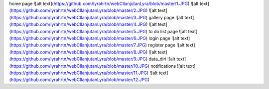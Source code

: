 home page
![alt text](https://github.com/lyrahrtn/webCIlanjutanLyra/blob/master/1.JPG)
![alt text](https://github.com/lyrahrtn/webCIlanjutanLyra/blob/master/2.JPG)
![alt text](https://github.com/lyrahrtn/webCIlanjutanLyra/blob/master/3.JPG)
gallery page
![alt text](https://github.com/lyrahrtn/webCIlanjutanLyra/blob/master/4.JPG)
![alt text](https://github.com/lyrahrtn/webCIlanjutanLyra/blob/master/5.JPG)
to do list page
![alt text](https://github.com/lyrahrtn/webCIlanjutanLyra/blob/master/6.JPG)
login page
![alt text](https://github.com/lyrahrtn/webCIlanjutanLyra/blob/master/7.JPG)
register page
![alt text](https://github.com/lyrahrtn/webCIlanjutanLyra/blob/master/8.JPG)
![alt text](https://github.com/lyrahrtn/webCIlanjutanLyra/blob/master/9.JPG)
data_diri
![alt text](https://github.com/lyrahrtn/webCIlanjutanLyra/blob/master/10.JPG)
notifications
![alt text](https://github.com/lyrahrtn/webCIlanjutanLyra/blob/master/11.JPG)
![alt text](https://github.com/lyrahrtn/webCIlanjutanLyra/blob/master/12.JPG)
